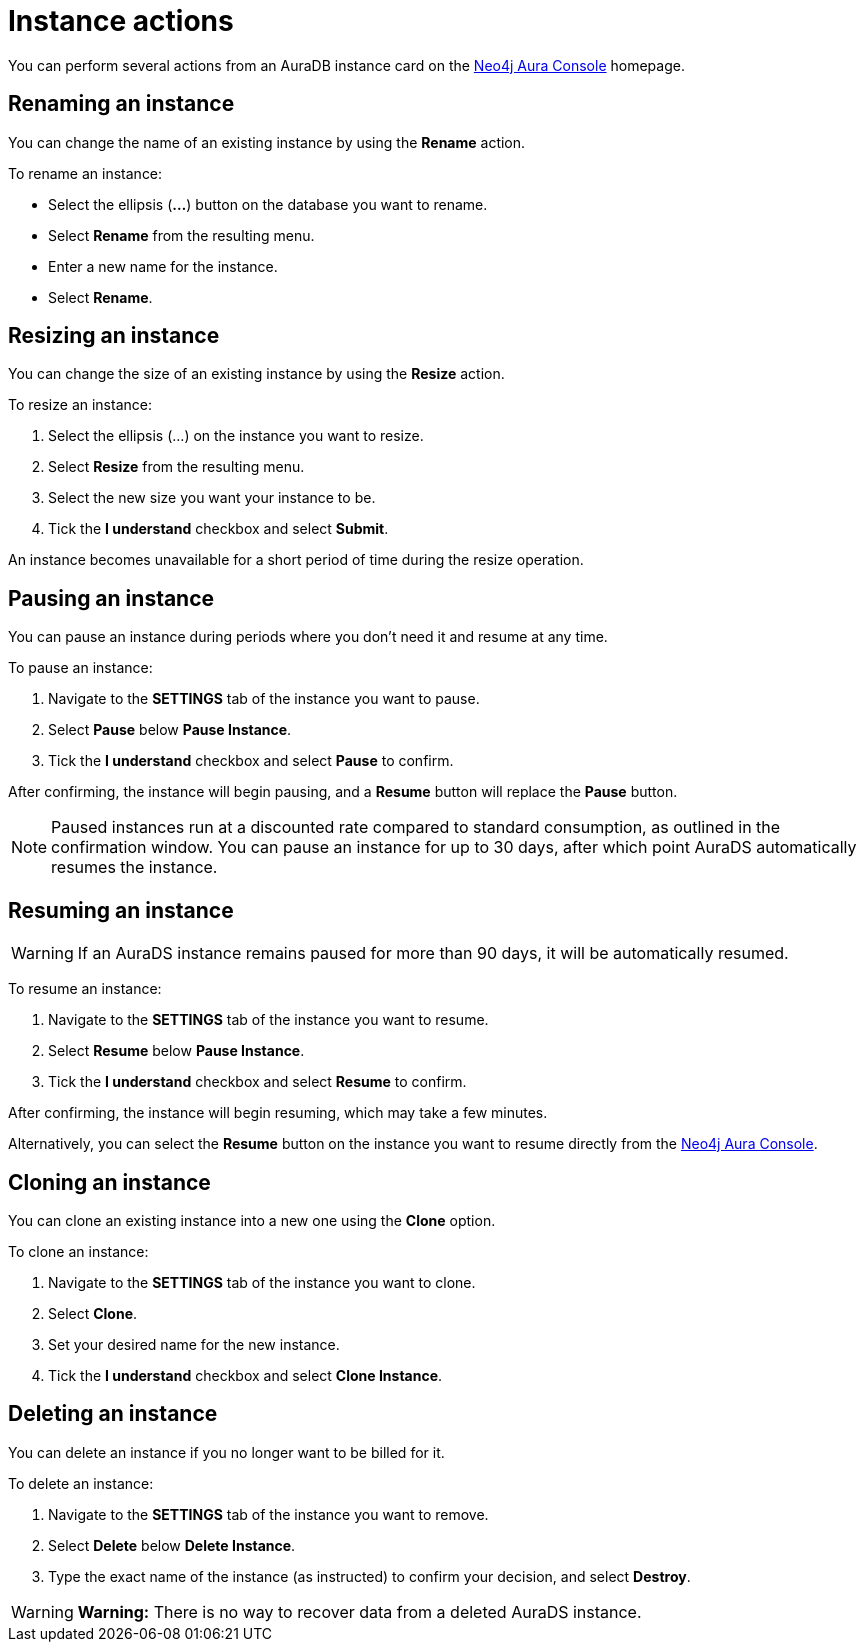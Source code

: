 [[aurads-instance-actions]]
= Instance actions
:description: This page describes the available actions for an AuraDS instance.

You can perform several actions from an AuraDB instance card on the https://console.neo4j.io/[Neo4j Aura Console^] homepage.

== Renaming an instance

You can change the name of an existing instance by using the *Rename* action.

To rename an instance:

* Select the ellipsis (*...*) button on the database you want to rename.
* Select *Rename* from the resulting menu.
* Enter a new name for the instance.
* Select *Rename*.

== Resizing an instance

You can change the size of an existing instance by using the *Resize* action.

To resize an instance:

. Select the ellipsis (...) on the instance you want to resize.
. Select *Resize* from the resulting menu.
. Select the new size you want your instance to be.
. Tick the *I understand* checkbox and select *Submit*.

An instance becomes unavailable for a short period of time during the resize operation.

== Pausing an instance

You can pause an instance during periods where you don't need it and resume at any time.

To pause an instance:

. Navigate to the *SETTINGS* tab of the instance you want to pause.
. Select *Pause* below *Pause Instance*.
. Tick the *I understand* checkbox and select *Pause* to confirm.

After confirming, the instance will begin pausing, and a *Resume* button will replace the *Pause* button.

[NOTE]
====
Paused instances run at a discounted rate compared to standard consumption, as outlined in the confirmation window.
You can pause an instance for up to 30 days, after which point AuraDS automatically resumes the instance.
====

== Resuming an instance

[WARNING]
======
If an AuraDS instance remains paused for more than 90 days, it will be automatically resumed.
======

To resume an instance: 

. Navigate to the *SETTINGS* tab of the instance you want to resume.
. Select *Resume* below *Pause Instance*.
. Tick the *I understand* checkbox and select *Resume* to confirm.

After confirming, the instance will begin resuming, which may take a few minutes.

Alternatively, you can select the *Resume* button on the instance you want to resume directly from the https://console.neo4j.io/[Neo4j Aura Console].

== Cloning an instance

You can clone an existing instance into a new one using the *Clone* option.

To clone an instance:

. Navigate to the *SETTINGS* tab of the instance you want to clone.
. Select *Clone*.
. Set your desired name for the new instance.
. Tick the *I understand* checkbox and select *Clone Instance*.

== Deleting an instance

You can delete an instance if you no longer want to be billed for it.

To delete an instance:

. Navigate to the *SETTINGS* tab of the instance you want to remove.
. Select *Delete* below *Delete Instance*.
. Type the exact name of the instance (as instructed) to confirm your decision, and select *Destroy*.

[WARNING]
====
*Warning:*
There is no way to recover data from a deleted AuraDS instance.
====
